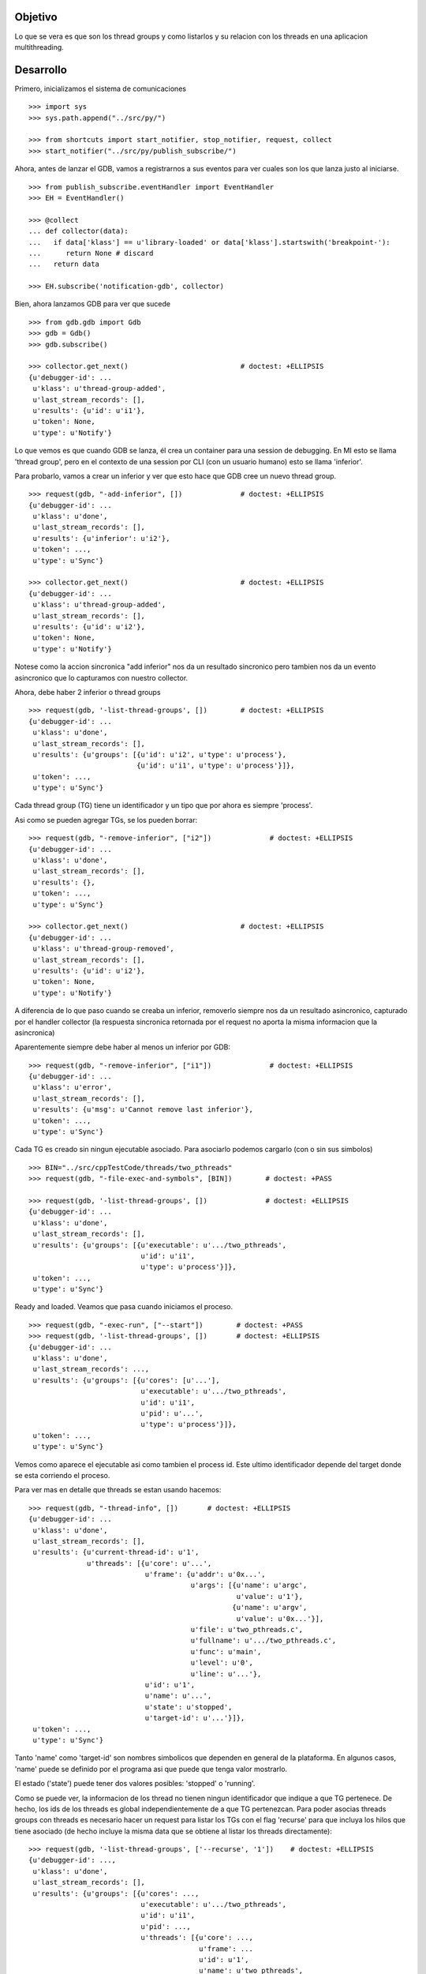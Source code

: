 Objetivo
--------
Lo que se vera es que son los thread groups y como listarlos y su relacion con
los threads en una aplicacion multithreading.

Desarrollo
----------

Primero, inicializamos el sistema de comunicaciones

::

   >>> import sys
   >>> sys.path.append("../src/py/")

   >>> from shortcuts import start_notifier, stop_notifier, request, collect
   >>> start_notifier("../src/py/publish_subscribe/")

Ahora, antes de lanzar el GDB, vamos a registrarnos a sus eventos para ver cuales
son los que lanza justo al iniciarse.

::

   >>> from publish_subscribe.eventHandler import EventHandler
   >>> EH = EventHandler()
   
   >>> @collect
   ... def collector(data):  
   ...   if data['klass'] == u'library-loaded' or data['klass'].startswith('breakpoint-'):
   ...      return None # discard
   ...   return data
   
   >>> EH.subscribe('notification-gdb', collector)

Bien, ahora lanzamos GDB para ver que sucede


::

   >>> from gdb.gdb import Gdb
   >>> gdb = Gdb()
   >>> gdb.subscribe()

   >>> collector.get_next()                           # doctest: +ELLIPSIS
   {u'debugger-id': ...
    u'klass': u'thread-group-added',
    u'last_stream_records': [],
    u'results': {u'id': u'i1'},
    u'token': None,
    u'type': u'Notify'}

Lo que vemos es que cuando GDB se lanza, él crea un container para una session de
debugging. En MI esto se llama 'thread group', pero en el contexto de una session 
por CLI (con un usuario humano) esto se llama 'inferior'.

Para probarlo, vamos a crear un inferior y ver que esto hace que GDB cree un nuevo
thread group.

::

   >>> request(gdb, "-add-inferior", [])              # doctest: +ELLIPSIS
   {u'debugger-id': ...
    u'klass': u'done',
    u'last_stream_records': [],
    u'results': {u'inferior': u'i2'},
    u'token': ...,
    u'type': u'Sync'}

   >>> collector.get_next()                           # doctest: +ELLIPSIS
   {u'debugger-id': ...
    u'klass': u'thread-group-added',
    u'last_stream_records': [],
    u'results': {u'id': u'i2'},
    u'token': None,
    u'type': u'Notify'}

Notese como la accion sincronica "add inferior" nos da un resultado sincronico pero
tambien nos da un evento asincronico que lo capturamos con nuestro collector.

Ahora, debe haber 2 inferior o thread groups

::

   >>> request(gdb, '-list-thread-groups', [])        # doctest: +ELLIPSIS
   {u'debugger-id': ...
    u'klass': u'done',
    u'last_stream_records': [],
    u'results': {u'groups': [{u'id': u'i2', u'type': u'process'},
                             {u'id': u'i1', u'type': u'process'}]},
    u'token': ...,
    u'type': u'Sync'}

Cada thread group (TG) tiene un identificador y un tipo que por ahora es siempre 'process'.

Asi como se pueden agregar TGs, se los pueden borrar:

::

   >>> request(gdb, "-remove-inferior", ["i2"])              # doctest: +ELLIPSIS
   {u'debugger-id': ...
    u'klass': u'done',
    u'last_stream_records': [],
    u'results': {},
    u'token': ...,
    u'type': u'Sync'}

   >>> collector.get_next()                           # doctest: +ELLIPSIS
   {u'debugger-id': ...
    u'klass': u'thread-group-removed',
    u'last_stream_records': [],
    u'results': {u'id': u'i2'},
    u'token': None,
    u'type': u'Notify'}

A diferencia de lo que paso cuando se creaba un inferior, removerlo siempre nos da
un resultado asincronico, capturado por el handler collector (la respuesta sincronica
retornada por el request no aporta la misma informacion que la asincronica)

Aparentemente siempre debe haber al menos un inferior por GDB:

::

   >>> request(gdb, "-remove-inferior", ["i1"])              # doctest: +ELLIPSIS
   {u'debugger-id': ...
    u'klass': u'error',
    u'last_stream_records': [],
    u'results': {u'msg': u'Cannot remove last inferior'},
    u'token': ...,
    u'type': u'Sync'}

Cada TG es creado sin ningun ejecutable asociado. Para asociarlo podemos cargarlo
(con o sin sus simbolos)

::

   >>> BIN="../src/cppTestCode/threads/two_pthreads"
   >>> request(gdb, "-file-exec-and-symbols", [BIN])        # doctest: +PASS

   >>> request(gdb, '-list-thread-groups', [])              # doctest: +ELLIPSIS
   {u'debugger-id': ...
    u'klass': u'done',
    u'last_stream_records': [],
    u'results': {u'groups': [{u'executable': u'.../two_pthreads',
                              u'id': u'i1',
                              u'type': u'process'}]},
    u'token': ...,
    u'type': u'Sync'}


Ready and loaded. Veamos que pasa cuando iniciamos el proceso.

::

   >>> request(gdb, "-exec-run", ["--start"])        # doctest: +PASS
   >>> request(gdb, '-list-thread-groups', [])       # doctest: +ELLIPSIS
   {u'debugger-id': ...
    u'klass': u'done',
    u'last_stream_records': ...,
    u'results': {u'groups': [{u'cores': [u'...'],
                              u'executable': u'.../two_pthreads',
                              u'id': u'i1',
                              u'pid': u'...',
                              u'type': u'process'}]},
    u'token': ...,
    u'type': u'Sync'}

Vemos como aparece el ejecutable asi como tambien el process id. Este ultimo identificador
depende del target donde se esta corriendo el proceso.

Para ver mas en detalle que threads se estan usando hacemos:

::

   >>> request(gdb, "-thread-info", [])       # doctest: +ELLIPSIS
   {u'debugger-id': ...
    u'klass': u'done',
    u'last_stream_records': [],
    u'results': {u'current-thread-id': u'1',
                 u'threads': [{u'core': u'...',
                               u'frame': {u'addr': u'0x...',
                                          u'args': [{u'name': u'argc',
                                                     u'value': u'1'},
                                                    {u'name': u'argv',
                                                     u'value': u'0x...'}],
                                          u'file': u'two_pthreads.c',
                                          u'fullname': u'.../two_pthreads.c',
                                          u'func': u'main',
                                          u'level': u'0',
                                          u'line': u'...'},
                               u'id': u'1',
                               u'name': u'...',
                               u'state': u'stopped',
                               u'target-id': u'...'}]},
    u'token': ...,
    u'type': u'Sync'}

Tanto 'name' como 'target-id' son nombres simbolicos que dependen en general de la
plataforma. En algunos casos, 'name' puede se definido por el programa asi que puede
que tenga valor mostrarlo.

El estado ('state') puede tener dos valores posibles: 'stopped' o 'running'.

Como se puede ver, la informacion de los thread no tienen ningun identificador que indique
a que TG pertenece. De hecho, los ids de los threads es global independientemente de a
que TG pertenezcan.
Para poder asocias threads groups con threads es necesario hacer un request para
listar los TGs con el flag 'recurse' para que incluya los hilos que tiene asociado (de
hecho incluye la misma data que se obtiene al listar los threads directamente):

:: 
   
   >>> request(gdb, '-list-thread-groups', ['--recurse', '1'])    # doctest: +ELLIPSIS
   {u'debugger-id': ...,
    u'klass': u'done',
    u'last_stream_records': [],
    u'results': {u'groups': [{u'cores': ...,
                              u'executable': u'.../two_pthreads',
                              u'id': u'i1',
                              u'pid': ...,
                              u'threads': [{u'core': ...,
                                            u'frame': ...
                                            u'id': u'1',
                                            u'name': u'two_pthreads',
                                            u'state': u'stopped',
                                            u'target-id': u'...'}],
                              u'type': u'process'}]},
    u'token': ...,
    u'type': u'Sync'}

Veamos que eventos aparecieron tras darle play a un proceso para debuguearlo:

::

   >>> collector.get_next()                           # doctest: +ELLIPSIS
   {u'debugger-id': ...
    u'klass': u'thread-group-started',
    u'last_stream_records': [],
    u'results': {u'id': u'i1', u'pid': u'...'},
    u'token': None,
    u'type': u'Notify'}
   
   >>> collector.get_next()                           # doctest: +ELLIPSIS
   {u'debugger-id': ...
    u'klass': u'thread-created',
    u'last_stream_records': [],
    u'results': {u'group-id': u'i1', u'id': u'1'},
    u'token': None,
    u'type': u'Notify'}
 

Los eventos mas interesantes son "el TG se ejecuta" y "un hilo es creado".
Notese como el evento del thread indica a que TG pertenece.
(Nota: los eventos sobre breakpoints y sobre la carga de librerias fueron
removidos para evitar ofuscar el test.)

Los siguientes eventos son debido a que el hilo se ejecuta y llega al main, donde
estaba el breakpoint puesto por el flag '--start' y por ello se detiene:

::
  
   >>> collector.get_next()                           # doctest: +ELLIPSIS
   {u'debugger-id': ...
    u'klass': u'running',
    u'last_stream_records': [],
    u'results': {u'thread-id': u'all'},
    u'token': None,
    u'type': u'Exec'}

   >>> collector.get_next()                           # doctest: +ELLIPSIS
   {u'debugger-id': ...
    u'klass': u'stopped',
    u'last_stream_records': [],
    u'results': {...
                 u'frame': {...
                            u'file': u'two_pthreads.c',
                            u'fullname': u'.../two_pthreads.c',
                            u'func': u'main',
                            u'line': u'13'},
                 u'reason': u'breakpoint-hit',
                 u'stopped-threads': u'all',
                 u'thread-id': u'1'},
    u'token': None,
    u'type': u'Exec'}


Ahora pondremos un breakpoint en el codigo del hilo secundario (funcion llamada "roll") 
para ver como se muestra un proceso con dos hilos.

::

   >>> request(gdb, "-break-insert", ["roll"])        # doctest: +PASS
   >>> request(gdb, "-exec-continue")                 # doctest: +PASS

   >>> collector.get_next()                           # doctest: +ELLIPSIS
   {u'debugger-id': ...
    u'klass': u'running',
    ...

   >>> collector.get_next()                           # doctest: +ELLIPSIS
   {u'debugger-id': ...
    u'klass': u'thread-created',
    u'last_stream_records': [],
    u'results': {u'group-id': u'i1', u'id': u'2'},
    u'token': None,
    u'type': u'Notify'}

   >>> collector.get_next()                           # doctest: +ELLIPSIS
   {u'debugger-id': ...
    u'klass': u'running',
    u'last_stream_records': [],
    u'results': {u'thread-id': u'all'},
    u'token': None,
    u'type': u'Exec'}

   >>> collector.get_next()                           # doctest: +ELLIPSIS
   {u'debugger-id': ...
    u'klass': u'stopped',
    u'last_stream_records': [],
    u'results': {u'bkptno': u'2',
                 u'core': ...,
                 u'disp': u'keep',
                 u'frame': {u'addr': u'0x...',
                            u'args': [{u'name': u'cookie',
                                       u'value': u'0x...'}],
                            u'file': u'two_pthreads.c',
                            u'fullname': ...
                            u'func': u'roll',
                            u'line': u'5'},
                 u'reason': u'breakpoint-hit',
                 u'stopped-threads': u'all',
                 u'thread-id': u'2'},
    u'token': None,
    u'type': u'Exec'}

Al darle 'continue', el hilo principal empieza a correr y lanza su hilo secundario.
Esto se refleja en los dos eventos 'thread-created' y el segundo 'running'.
Debido a que le decimos a GDB que arranque todos los hilos, el evento 'running' indica
que los hilos que se estan corriendo son todos ('all'). (Tal vez, pero no se muestra
aca, se puede decirle a GDB que haga un 'continue' de solo algunos hilos)

Luego el hilo secundario llega al breakpoint y se detiene como lo muestra el evento 'stopped'.

Ahora tenemos 2 hilos, el principal bloqueado en el join (pero no esta bloqueado
por algo de GDB como un breakpoint) y el segundo hilo, bloqueado en un breakpoint.

Pero se puede ver que el evento 'stopped' indica que hilos fueron detenidos ('stopped-threads')
y como se muestra, todos los hilos fueron detenidos.

Veamos como queda la info de los hilos:

::

   >>> request(gdb, "-thread-info", [])       # doctest: +ELLIPSIS
   {u'debugger-id': ...
    u'klass': u'done',
    u'last_stream_records': ...
    u'results': {u'current-thread-id': u'2',
                 u'threads': [{u'core': ...,
                               u'frame': {u'addr': u'0x...',
                                          u'args': [{u'name': u'cookie',
                                                     u'value': u'0x...'}],
                                          u'file': u'two_pthreads.c',
                                          u'fullname': ...
                                          u'func': u'roll',
                                          u'level': u'0',
                                          u'line': u'5'},
                               u'id': u'2',
                               u'name': ...
                               u'state': u'stopped',
                               u'target-id': ...},
                              {u'core': ...,
                               u'frame': {u'addr': u'0x...',
                                          u'args': [],
                                          u'func': u'__kernel_vsyscall',
                                          u'level': u'0'},
                               u'id': u'1',
                               u'name': ...
                               u'state': u'stopped',
                               u'target-id': ...}]},
    u'token': ...,
    u'type': u'Sync'}

Como era de esperarse, ahora tenemos 2 hilos. Sin embargo, algunas observaciones:
 - el hilo principal esta en el estado 'stopped' lo que es raro porque si bien esta
   bloqueado en un join, no esta bloqueado por culpa de GDB. Lo mas probable es que
   el breakpoint alcanzado por el segundo hilo haya hecho frenar a ambos.
 - el 'current-thread-id' paso de ser 1 (el hilo principal) a ser 2 (el nuevo hilo) 
   sin ninguna intervencion nuestra. A no suponer que se mantiene constante!!!.

Veamos que sucede cuando un hilo termina. Para ello, pondremos otro breakpoint en el
main y haremos continue para que el hilo secundario termine y el main se bloque nuevamente.

::

   >>> request(gdb, "-break-insert", ["16"])          # doctest: +PASS
   >>> request(gdb, "-exec-continue")                 # doctest: +PASS
   
   >>> collector.get_next()                           # doctest: +ELLIPSIS
   {u'debugger-id': ...
    u'klass': u'running',
    ...

   >>> collector.get_next()                           # doctest: +ELLIPSIS
   {u'debugger-id': ...
    u'klass': u'thread-exited',
    u'last_stream_records': [],
    u'results': {u'group-id': u'i1', u'id': u'2'},
    u'token': None,
    u'type': u'Notify'}

   >>> collector.get_next()                           # doctest: +ELLIPSIS
   {u'debugger-id': ...
    u'klass': u'stopped',
    ...


Y ahora veremos como  un programa termina, con un 'continue' final.

:: 

   >>> request(gdb, "-exec-continue")                 # doctest: +PASS

   >>> collector.get_next()                           # doctest: +ELLIPSIS
   {u'debugger-id': ...
    u'klass': u'running',
    ...

   >>> collector.get_next()                           # doctest: +ELLIPSIS
   {u'debugger-id': ...
    u'klass': u'thread-exited',
    u'last_stream_records': [],
    u'results': {u'group-id': u'i1', u'id': u'1'},
    u'token': None,
    u'type': u'Notify'}

   >>> collector.get_next()                           # doctest: +ELLIPSIS
   {u'debugger-id': ...
    u'klass': u'thread-group-exited',
    u'last_stream_records': [],
    u'results': {u'exit-code': u'01', u'id': u'i1'},
    u'token': None,
    u'type': u'Notify'}


   >>> collector.get_next()                           # doctest: +ELLIPSIS
   {u'debugger-id': ...
    u'klass': u'stopped',
    u'last_stream_records': [],
    u'results': {u'exit-code': u'01', u'reason': u'exited'},
    u'token': None,
    u'type': u'Exec'}

 
Como era de esperarse, el hilo principal termina (thread-exited) y el inferior o TG 
tambien (thread-group-exited).
Lo increible es que hay un evento extra, un 'stopped' de un hilo que termino, pero
cuando el hilo secundario termino no hubo ningun 'stopped' de ese hilo! 

::

   >>> request(gdb, '-list-thread-groups', [])       # doctest: +ELLIPSIS
   {u'debugger-id': ...
    u'klass': u'done',
    u'last_stream_records': ...,
    u'results': {u'groups': [{u'executable': u'.../two_pthreads',
                              u'id': u'i1',
                              u'type': u'process'}]},
    u'token': ...,
    u'type': u'Sync'}

   >>> request(gdb, "-thread-info", [])               # doctest: +ELLIPSIS
   {u'debugger-id': ...
    u'klass': u'done',
    u'last_stream_records': [],
    u'results': {u'threads': []},
    u'token': ...,
    u'type': u'Sync'}


Lo interesante es que la documentacion de GDB dice que debe haber un 'exit-code' cuando
se lista los TGs. Pero esta informacion no aparece; solo se la vio en el thread-group-exited.

Limpiamos todo:

::

   >>> gdb.exit()
   >>> stop_notifier("../src/py/publish_subscribe/")

Conclusiones
------------

GDB tiene siempre al menos un inferior o thread group (TG). Se pueden agregar o quitar
pero siempre debe haber al menos 1. Eventos thread-group-added y thread-group-removed
Se listan con -list-thread-groups

Cada TG es como un place holder. Se le puede asociar con un ejecutable y luego darle play
para comenzar el debuggeo. Evento thread-group-started

Cada programa tiene al menos un hilo (el main), hilos que se crean y destruyen.
Se listan con -thread-info.  Eventos thread-created y thread-exited

Al finalizar un programa, el TG queda cargado con su ejecutable pero apagado. 
Eventos thread-group-exited (que tiene el exit code del proceso)

eventos recibido      |   datos trackeados en funcion del tiempo (a medida que pasa los eventos)
- - - - - - - - - - - - - - - - - - - - - - - - - -
   <inicial>          |   < vacio > 
thread-group-added    |   TG id (como 'i1')
   ???? (1)           |   TG id; executable (como 'two_pthreads')
   ???? (2)           |   TG id; executable; PID (process id)
thread-created        |   TG id; executable; PID; thread id (como '1')
running               |   TG id; executable; PID; thread id; thread state (running)
stopped               |   TG id; executable; PID; thread id; thread state (stopped)
thread-exited         |   TG id; executable; PID; thread id (thread lost or removed)
thread-group-exited   |   TG id; executable; PID (lost); exit code (como 0)
   ???? (3)           |   TG id; executable; exit code (removed)
   ???? (4)           |   TG id; executable (removed)
thread-group-removed  |   TG id (removed)
   <final>            |   < vacio > 

Los signos ???? representa que no hay ningun evento asincronico que contenga esa informacion.
Solo los eventos sincronicos (resultados de un request) como las respuestas de los 
comandos -thread-info y -list-thread-groups contienen esa data.
Lo interesante es que incluso solo se necesita ejecutar -list-thread-groups, el resto de
la informacion (en particular el estado de cada thread) se puede trackear con los eventos
'running' y 'stopped'. Aun asi, -thread-info es util para hacer refresh, sincronizaciones
y updateos en caso de perderse de algun running/stopped.

